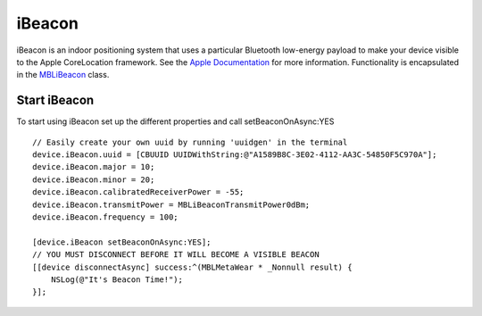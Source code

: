 .. highlight:: Objective-C

iBeacon
=======

iBeacon is an indoor positioning system that uses a particular Bluetooth low-energy payload to make your device visible to the Apple CoreLocation framework.  See the `Apple Documentation <https://developer.apple.com/ibeacon/Getting-Started-with-iBeacon.pdf>`_ for more information.  Functionality is encapsulated in the `MBLiBeacon <http://mbientlab.com/docs/metawear/ios/latest/Classes/MBLiBeacon.html>`_ class.

Start iBeacon
-------------

To start using iBeacon set up the different properties and call setBeaconOnAsync:YES

::

    // Easily create your own uuid by running 'uuidgen' in the terminal
    device.iBeacon.uuid = [CBUUID UUIDWithString:@"A1589B8C-3E02-4112-AA3C-54850F5C970A"];
    device.iBeacon.major = 10;
    device.iBeacon.minor = 20;
    device.iBeacon.calibratedReceiverPower = -55;
    device.iBeacon.transmitPower = MBLiBeaconTransmitPower0dBm;
    device.iBeacon.frequency = 100;
    
    [device.iBeacon setBeaconOnAsync:YES];
    // YOU MUST DISCONNECT BEFORE IT WILL BECOME A VISIBLE BEACON
    [[device disconnectAsync] success:^(MBLMetaWear * _Nonnull result) {
        NSLog(@"It's Beacon Time!");
    }];
